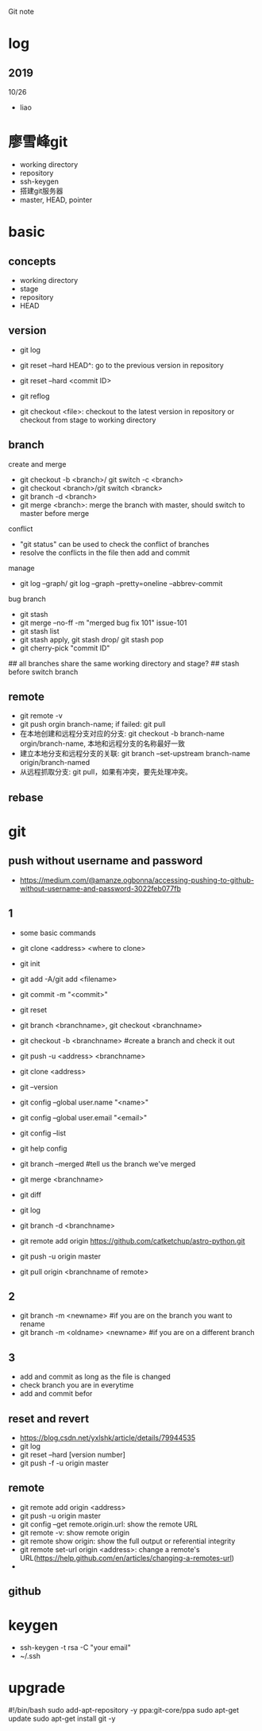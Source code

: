 #+STARTUP: indent
Git note
* log
** 2019
10/26
- liao
* 廖雪峰git
- working directory
- repository
- ssh-keygen
- 搭建git服务器
- master, HEAD, pointer
* basic
** concepts
- working directory
- stage
- repository
- HEAD
** version

- git log 
- git reset --hard HEAD^: go to the previous version in repository
- git reset --hard <commit ID>
- git reflog

- git checkout <file>: checkout to the latest version in repository or checkout from stage to working directory

** branch
create and merge
- git checkout -b <branch>/ git switch -c <branch>
- git checkout <branch>/git switch <branck>
- git branch -d <branch>
- git merge <branch>: merge the branch with master, should switch to master before merge

conflict
- "git status" can be used to check the conflict of branches
- resolve the conflicts in the file then add and commit

manage
- git log --graph/ git log --graph --pretty=oneline --abbrev-commit

bug branch
- git stash
- git merge --no-ff -m "merged bug fix 101" issue-101
- git stash list
- git stash apply, git stash drop/ git stash pop
- git cherry-pick "commit ID"

## all branches share the same working directory and stage?
## stash before switch branch
** remote
- git remote -v
- git push orgin branch-name; if failed: git pull
- 在本地创建和远程分支对应的分支: git checkout -b branch-name orgin/branch-name, 本地和远程分支的名称最好一致
- 建立本地分支和远程分支的关联: git branch --set-upstream branch-name origin/branch-named
- 从远程抓取分支: git pull，如果有冲突，要先处理冲突。

** rebase


* git
** push without username and password
- https://medium.com/@amanze.ogbonna/accessing-pushing-to-github-without-username-and-password-3022feb077fb
** 1
- some basic commands
- git clone <address> <where to clone>
- git init
- git add -A/git add <filename>
- git commit -m "<commit>"
- git reset
- git branch <branchname>, git checkout <branchname>
- git checkout -b <branchname> #create a branch and check it out
- git push -u <address> <branchname>
- git clone <address>
- git --version
- git config --global user.name "<name>"
- git config --global user.email "<email>"
- git config --list
- git help config
- git branch --merged #tell us the branch we've merged
- git merge <branchname>
- git diff
- git log
- git branch -d <branchname>

- git remote add origin https://github.com/catketchup/astro-python.git
- git push -u origin master
- git pull origin <branchname of remote>
  
** 2
- git branch -m <newname> #if you are on the branch you want to rename
- git branch -m <oldname> <newname> #if you are on a different branch
** 3
- add and commit as long as the file is changed
- check branch you are in everytime
- add and commit befor
** reset and revert
- https://blog.csdn.net/yxlshk/article/details/79944535
- git log
- git reset --hard [version number]
- git push -f -u origin master
** remote
- git remote add origin <address>
- git push -u origin master
- git config --get remote.origin.url: show the remote URL
- git remote -v: show remote origin
- git remote show origin: show the full output or referential integrity
- git remote set-url origin <address>: change a remote's URL(https://help.github.com/en/articles/changing-a-remotes-url)
- 
** github

# hi
* keygen
- ssh-keygen -t rsa -C "your email"
- ~/.ssh
* upgrade
#!/bin/bash
sudo add-apt-repository -y ppa:git-core/ppa
sudo apt-get update
sudo apt-get install git -y
